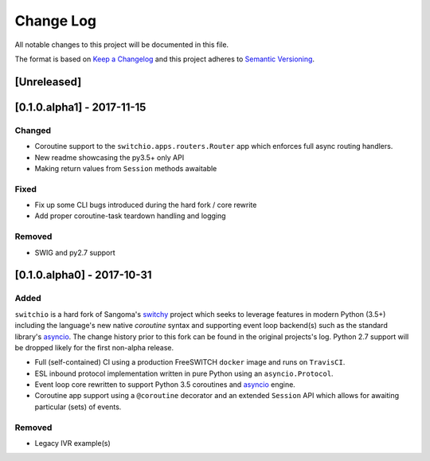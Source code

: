 Change Log
==========
All notable changes to this project will be documented in this file.

The format is based on `Keep a Changelog`_ and this project adheres to
`Semantic Versioning`_.

.. _Keep a Changelog: http://keepachangelog.com/en
.. _Semantic Versioning: http://semver.org/

[Unreleased]
------------


[0.1.0.alpha1] - 2017-11-15
---------------------------
Changed
*******
- Coroutine support to the ``switchio.apps.routers.Router`` app
  which enforces full async routing handlers.
- New readme showcasing the py3.5+ only API
- Making return values from ``Session`` methods awaitable

Fixed
*****
- Fix up some CLI bugs introduced during the hard fork / core rewrite
- Add proper coroutine-task teardown handling and logging

Removed
*******
- SWIG and py2.7 support


[0.1.0.alpha0] - 2017-10-31
---------------------------
Added
*****
``switchio`` is a hard fork of Sangoma's `switchy`_ project which seeks
to leverage features in modern Python (3.5+) including the language's
new native `coroutine` syntax and supporting event loop backend(s) such
as the standard library's `asyncio`_. The change history prior to
this fork can be found in the original projects's log. Python 2.7
support will be dropped likely for the first non-alpha release.

- Full (self-contained) CI using a production FreeSWITCH ``docker`` image
  and runs on ``TravisCI``.
- ESL inbound protocol implementation written in pure Python using an
  ``asyncio.Protocol``.
- Event loop core rewritten to support Python 3.5 coroutines and `asyncio`_
  engine.
- Coroutine app support using a ``@coroutine`` decorator and an extended
  ``Session`` API which allows for awaiting particular (sets) of events.

Removed
*******
- Legacy IVR example(s)

.. _switchy: https://github.com/sangoma/switchy
.. _asyncio: https://docs.python.org/3.6/library/asyncio.html
.. _coroutine: https://docs.python.org/3.6/library/asyncio-task.html
